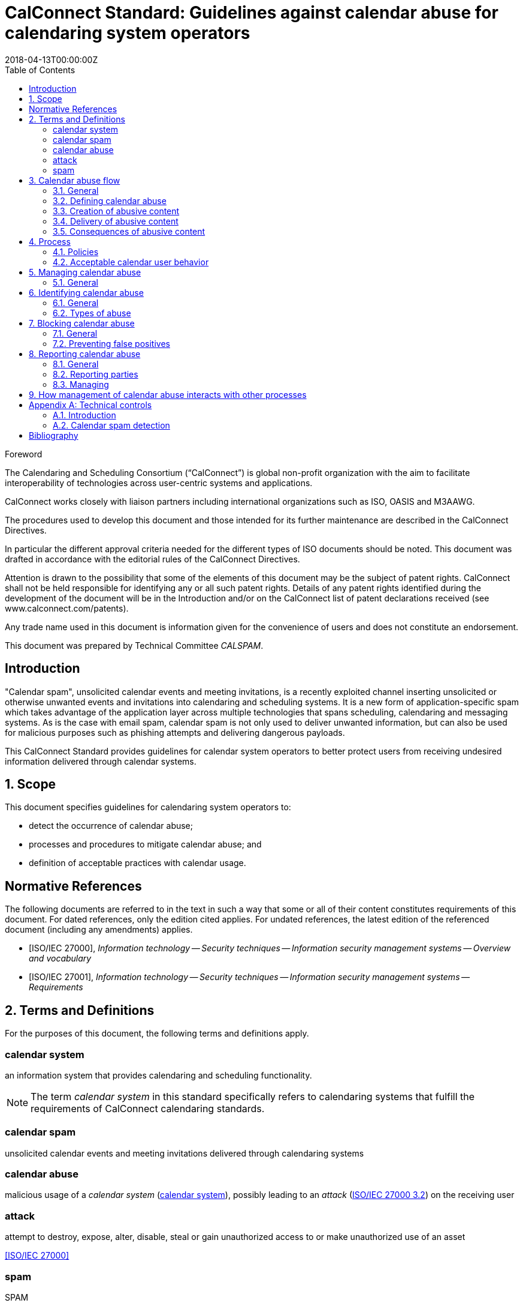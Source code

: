 = CalConnect Standard: Guidelines against calendar abuse for calendaring system operators
:title: Guidelines against calendar abuse for calendaring system operators
:docnumber: CD 18XX
:status: working-draft
:doctype: standard
:edition: 1
:copyright-year: 2018
:revdate: 2018-04-13T00:00:00Z
:language: en
:technical-committee: CALSPAM
:draft:
:toc:

.Foreword
The Calendaring and Scheduling Consortium ("`CalConnect`") is global non-profit
organization with the aim to facilitate interoperability of technologies across
user-centric systems and applications.

CalConnect works closely with liaison partners including international
organizations such as ISO, OASIS and M3AAWG.

The procedures used to develop this document and those intended for its further
maintenance are described in the CalConnect Directives.

In particular the different approval criteria needed for the different types of
ISO documents should be noted. This document was drafted in accordance with the
editorial rules of the CalConnect Directives.

Attention is drawn to the possibility that some of the elements of this
document may be the subject of patent rights. CalConnect shall not be held responsible
for identifying any or all such patent rights. Details of any patent rights
identified during the development of the document will be in the Introduction
and/or on the CalConnect list of patent declarations received (see
www.calconnect.com/patents).

Any trade name used in this document is information given for the convenience
of users and does not constitute an endorsement.

This document was prepared by Technical Committee _{technical-committee}_.


:sectnums!:
== Introduction

"Calendar spam", unsolicited calendar events and meeting invitations, is a
recently exploited channel inserting unsolicited or otherwise unwanted events
and invitations into calendaring and scheduling systems. It is a new form of
application-specific spam which takes advantage of the application layer across
multiple technologies that spans scheduling, calendaring and messaging systems.
As is the case with email spam, calendar spam is not only used to deliver
unwanted information, but can also be used for malicious purposes such as
phishing attempts and delivering dangerous payloads.

This CalConnect Standard provides guidelines for calendar system operators to
better protect users from receiving undesired information delivered
through calendar systems.


:sectnums:
== Scope

This document specifies guidelines for calendaring system operators to:

* detect the occurrence of calendar abuse;

* processes and procedures to mitigate calendar abuse; and

* definition of acceptable practices with calendar usage.


[bibliography]
== Normative References

The following documents are referred to in the text in such a way that some or
all of their content constitutes requirements of this document. For dated
references, only the edition cited applies. For undated references, the latest
edition of the referenced document (including any amendments) applies.

// Insert references here:
* [[[ISO27000,ISO/IEC 27000]]], _Information technology -- Security techniques -- Information security management systems -- Overview and vocabulary_

* [[[ISO27001,ISO/IEC 27001]]], _Information technology -- Security techniques -- Information security management systems -- Requirements_


== Terms and Definitions

For the purposes of this document, the following terms and definitions apply.

:sectnums!:

[[calendar-system]]
=== calendar system

an information system that provides calendaring and scheduling functionality.

NOTE: The term _calendar system_ in this standard specifically refers to calendaring systems that fulfill the requirements of CalConnect calendaring standards.

[[calendar-spam]]
=== calendar spam

unsolicited calendar events and meeting invitations delivered through calendaring systems

[[calendar-abuse]]
=== calendar abuse

malicious usage of a _calendar system_ (<<calendar-system>>), possibly leading to an _attack_ (<<ISO27000,ISO/IEC 27000 3.2>>) on the receiving user

[[attack]]
=== attack

attempt to destroy, expose, alter, disable, steal or gain unauthorized access to or make unauthorized use of an asset

[.source]
<<ISO27000>>


[[spam]]
=== spam
[alt]#SPAM#

unsolicited information


:sectnums:

== Calendar abuse flow

=== General

=== Defining calendar abuse

=== Creation of abusive content

=== Delivery of abusive content

=== Consequences of abusive content


== Process

There should be a "calendar abuse management process" in place.

Define policies, roles and responsibilities.

Document policies, procedures to ensure process is resilient.

=== Policies

Determine policy of acceptable calendar user behavior.


=== Acceptable calendar user behavior

==== Typical behavior

==== Defining acceptability


== Managing calendar abuse

=== General

Four stages:

* Detect
* Identify
* Block
* Report

== Identifying calendar abuse

=== General

=== Types of abuse

==== Spam

==== Malware


== Blocking calendar abuse

=== General

=== Preventing false positives


== Reporting calendar abuse

=== General

=== Reporting parties

=== Managing


== How management of calendar abuse interacts with other processes

* Information security management <<ISO27001>>
* IT service management (ISO/IEC 20000-1)
* Vulnerability management

This document defines four classes of requirements and conformance. <<AnnexA>>
specifies how conformance with these classes shall be tested.



[[AnnexA]]
[appendix,obligation=informative]
== Technical controls

=== Introduction

This annex provides a list of technical controls that constitute best practice for
calendar operators.

[[calendar-spam-detection]]
=== Calendar spam detection

.Calendar Spam Detection
|===
|Technical control | Description

|Check email spam score | Use email message spam analysis methods to determine nature of calendar message.
|===

An example of using SpamAssasin to detect calendar spam:

[source,json]
----
{
  "Assassin": {
    "check": "spam"
  }
}
----


[bibliography]
== Bibliography

* [[[ISO9945,ISO/IEC/IEEE 9945:2009]]], _Information technology -- Portable Operating System Interface (POSIX®) Base Specifications, Issue 7_
